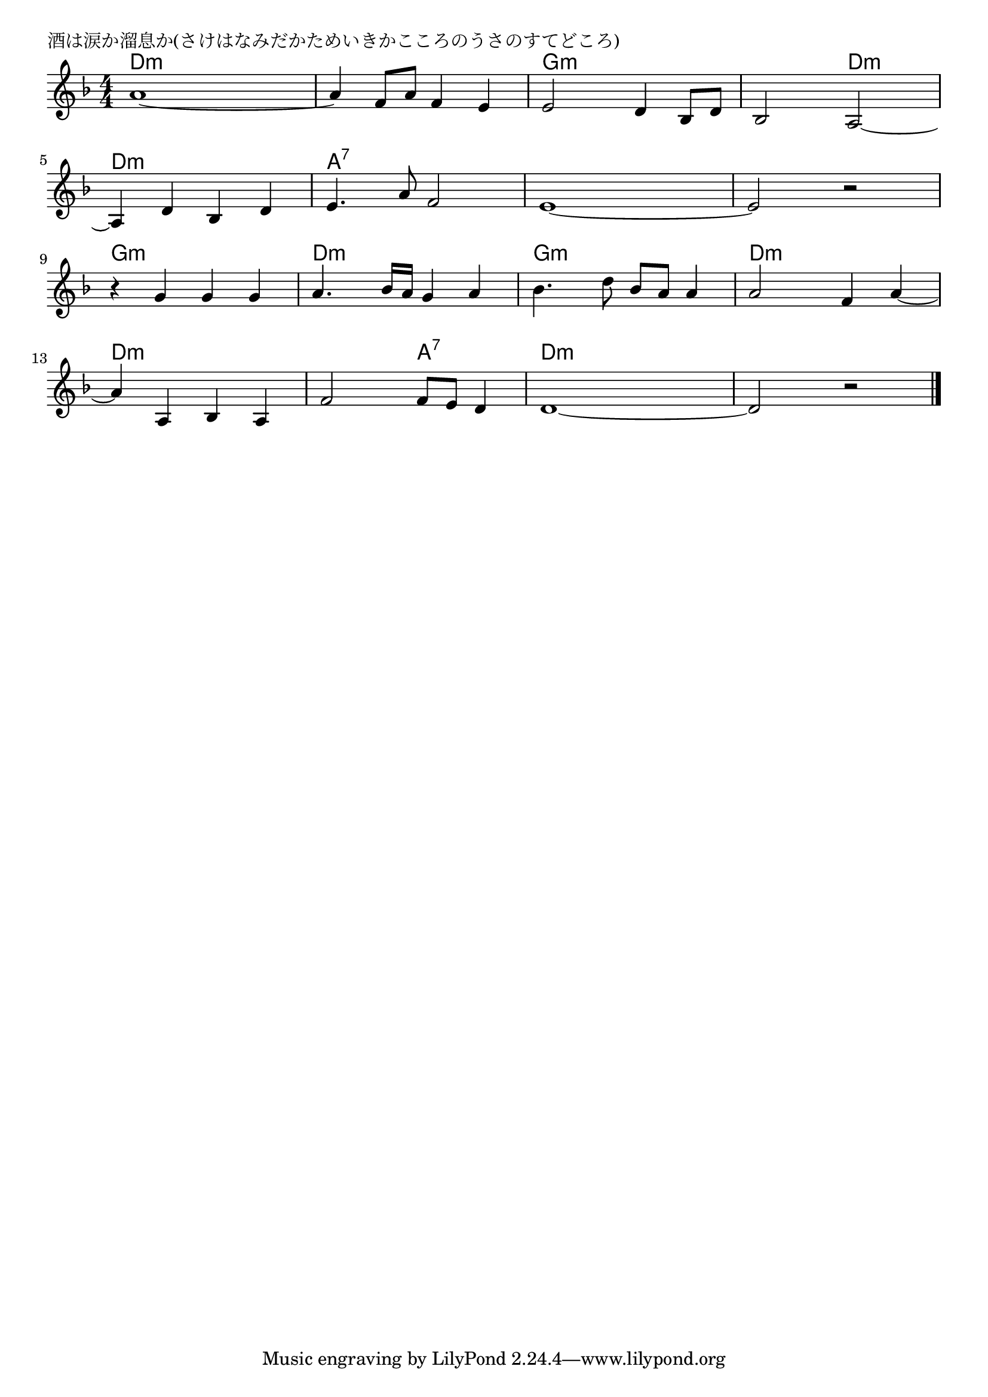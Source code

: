\version "2.18.2"

% 酒は涙か溜息か(さけはなみだかためいきかこころのうさのすてどころ)

\header {
piece = "酒は涙か溜息か(さけはなみだかためいきかこころのうさのすてどころ)"
}

melody =
\relative c'' {
\key d \minor
\time 4/4
\set Score.tempoHideNote = ##t
\tempo 4=110
\numericTimeSignature
%
a1~ |
a4 f8 a f4 e |
e2 d4 bes8 d |
bes2 a2~ |
\break
a4 d bes d |
e4. a8 f2 |
e1~ |
e2 r |
\break
r4 g g g |
a4. bes16 a g4 a |
bes4. d8 bes a a4 |
a2 f4 a~ |
\break
a a, bes a |
f'2 f8 e d4 |
d1 ~ |
d2 r |


\bar "|."
}
\score {
<<
\chords {
\set noChordSymbol = ""
\set chordChanges=##t
%%
d4:m d:m d:m d:m d:m d:m d:m d:m g:m g:m g:m g:m g:m g:m d:m d:m 
d:m d:m d:m d:m a:7 a:7 a:7 a:7 a:7 a:7 a:7 a:7 a:7 a:7 a:7 a:7
g:m g:m g:m g:m d:m d:m d:m d:m g:m g:m g:m g:m d:m d:m d:m d:m 
d:m d:m d:m d:m d:m d:m a:7 a:7 d:m d:m d:m d:m d:m d:m d:m d:m 

}
\new Staff {\melody}
>>
\layout {
line-width = #190
indent = 0\mm
}
\midi {}
}